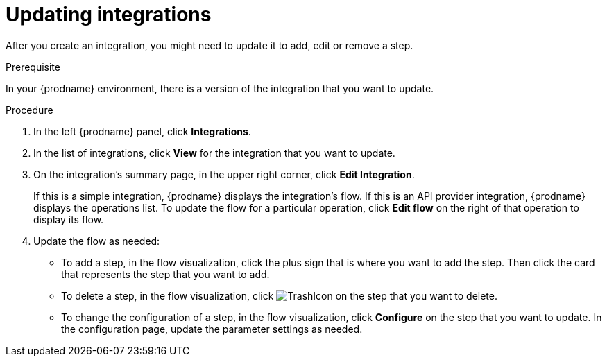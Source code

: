 // This module is included in these assemblies:
// as_managing-integrations.adoc

[id='updating-integrations_{context}']
= Updating integrations

After you create an integration, you might need to update it to
add, edit or remove a step.

.Prerequisite
In your {prodname} environment, there is a version of the integration
that you want to update.

.Procedure

. In the left {prodname} panel, click *Integrations*.
. In the list of integrations, click *View* for the integration that
you want to update.
. On the integration's summary page, in the upper right corner, click
*Edit Integration*.
+
If this is a simple integration, {prodname} displays the
integration's flow.  If this is an API provider integration, {prodname}
displays the operations list. To update the flow for a particular
operation, click *Edit flow* on the right of that 
operation to display its flow. 

. Update the flow as needed:
+
* To add a step, in the flow visualization, click the plus
sign that is where you want to add the step.
Then click the card that represents the step that you want to add.

* To delete a step, in the flow visualization, click
image:images/integrating-applications/TrashIcon.png[title='Delete']
on the step that you want to delete.

* To change the configuration of a step, in the flow visualization,
click *Configure* on the step that you want to update. In the
configuration page, update the parameter settings as needed.
